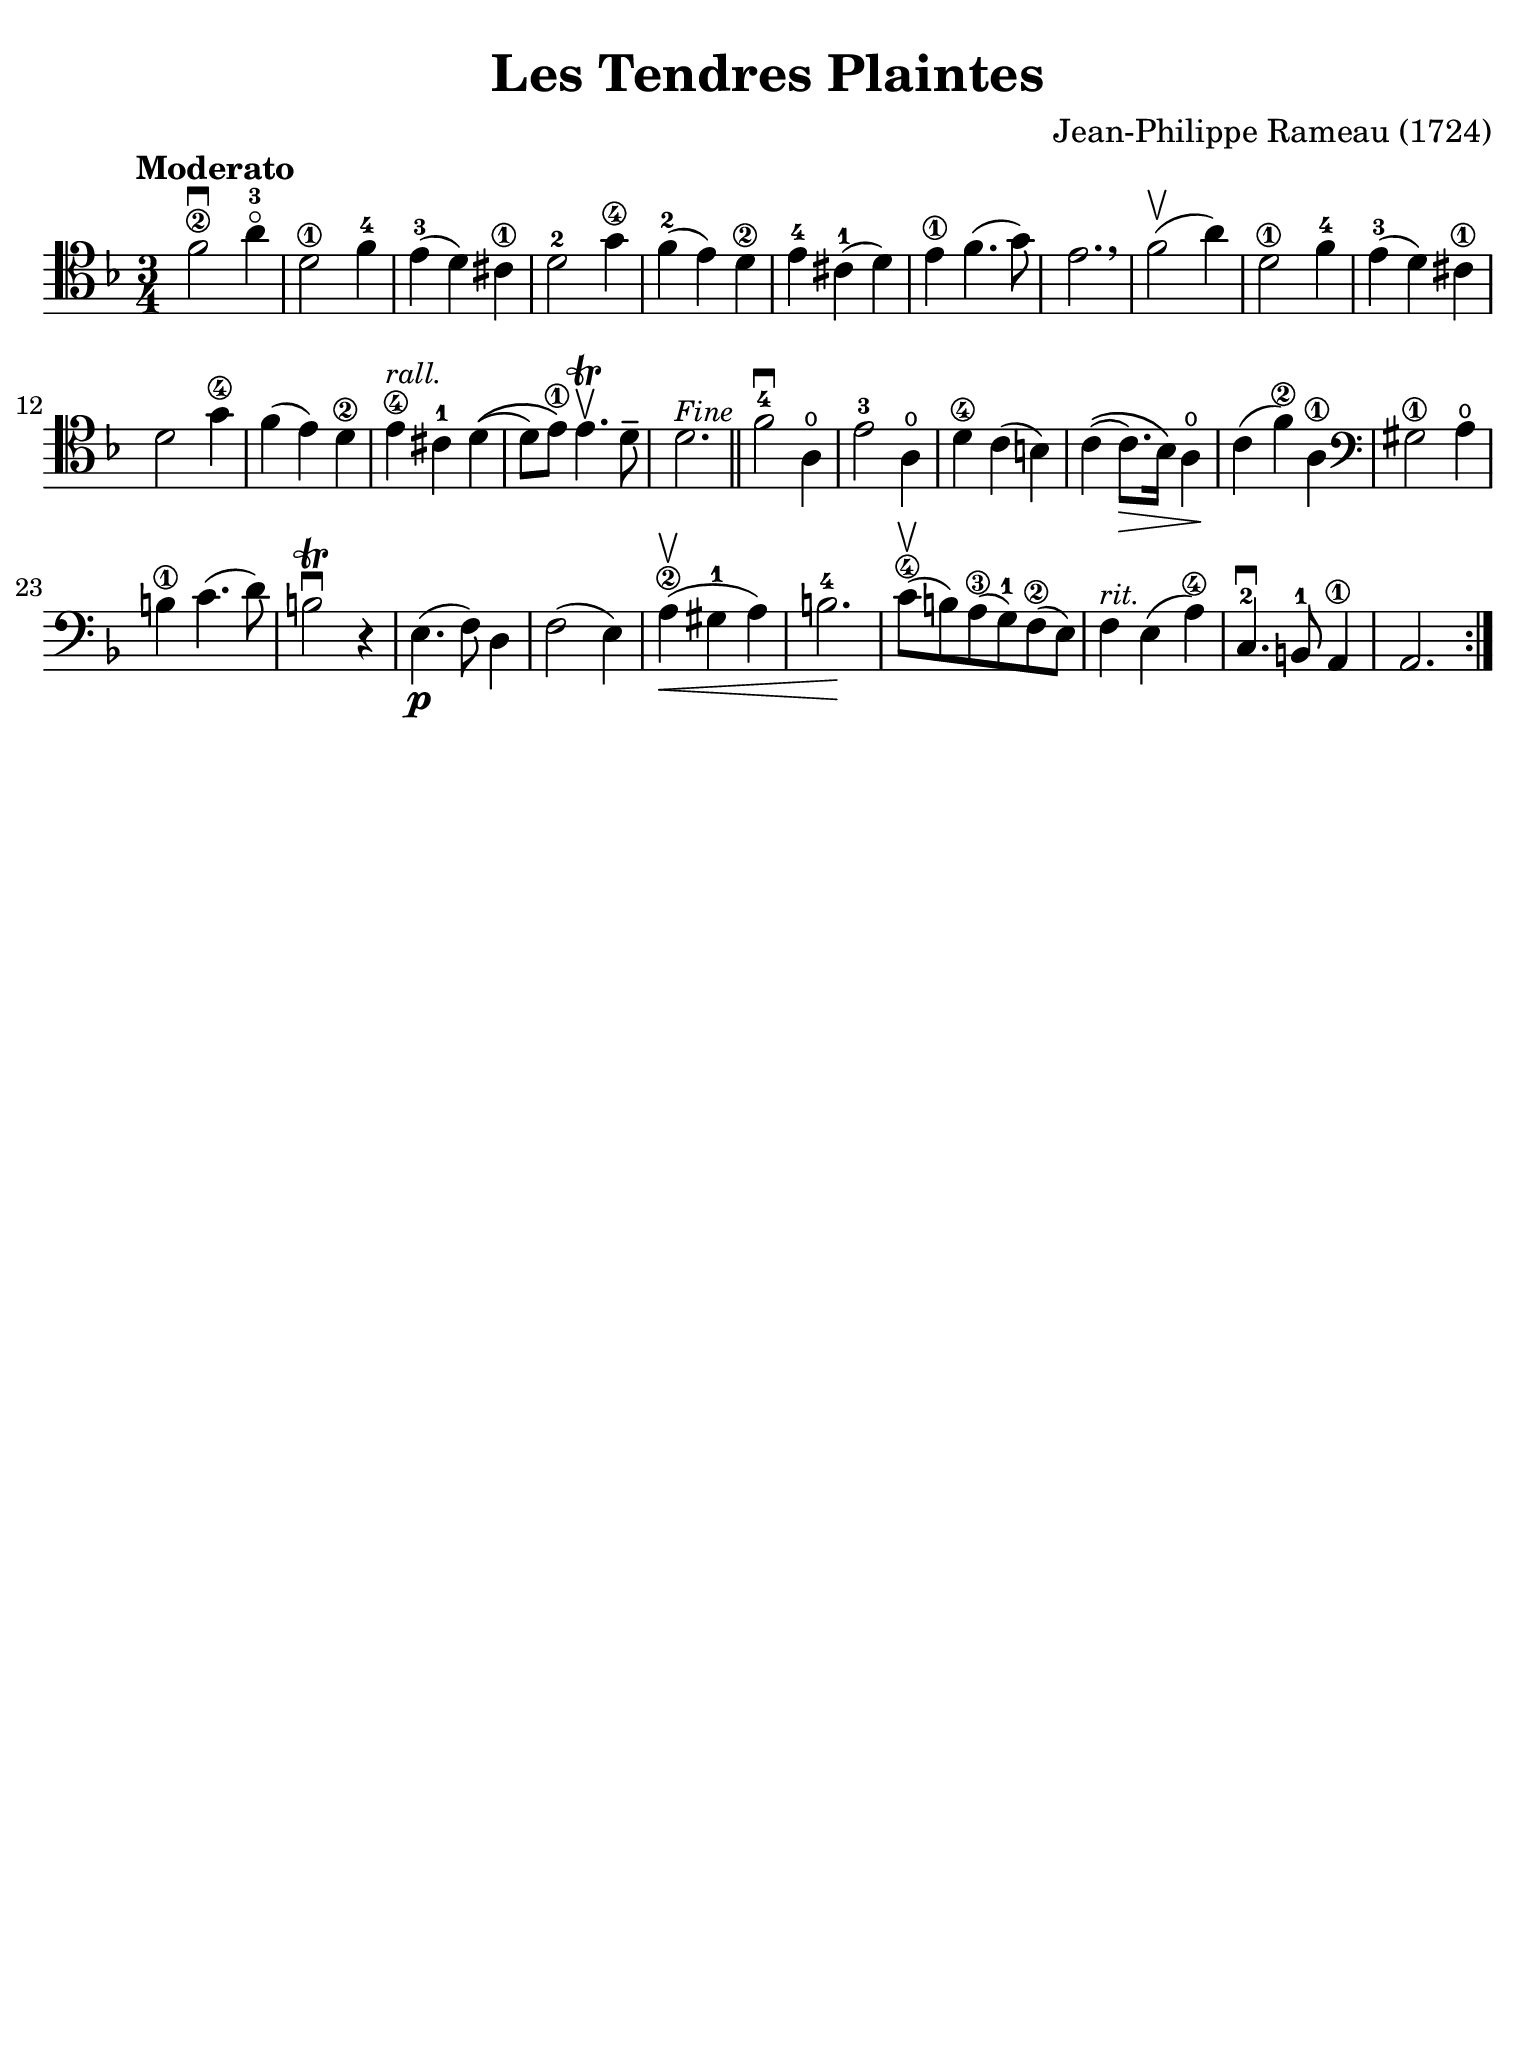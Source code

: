 #(set-global-staff-size 21)

\version "2.24.0"

\header {
  title    = "Les Tendres Plaintes"
  composer = "Jean-Philippe Rameau (1724)"
  tagline  = ""
}

\language "italiano"

% iPad Pro 12.9

\paper {
  paper-width  = 195\mm
  paper-height = 260\mm
  indent = #0
  page-count = #1
  line-width = #184
  print-page-number = ##f
  ragged-last-bottom = ##t
  ragged-bottom = ##f
%  ragged-last = ##t
}

\score {
  \new Staff {
   \override Hairpin.to-barline = ##f
   \tempo Moderato
   \time 3/4
   \key fa \major
   \clef "tenor"

   \repeat volta 2 {
     | fa'2\2\downbow la'4-3\flageolet
     | re'2\1 fa'4-4
     | mi'4-3( re'4) dod'4\1
     | re'2-2 sol'4\4
     | fa'4-2( mi'4) re'4\2
     | mi'4-4 dod'4-1( re'4)
     | mi'4\1 fa'4.( sol'8)
     | mi'2. \breathe
     | fa'2\upbow( la'4)
     | re'2\1 fa'4-4
     | mi'4-3( re'4) dod'4\1
     | re'2 sol'4\4
     | fa'4( mi'4) re'4\2
     | mi'4\4^\markup{\small\italic "rall."} dod'4-1 re'4\((
     | re'8) mi'8\1\) mi'4.\trill\upbow re'8--
     | re'2.^\markup{\small\italic "Fine"}

     \bar "||"

     | fa'2-4\downbow la4\open
     | mi'2-3 la4\open
     | re'4\4 do'4( si4)
     | do'4\(( do'8.\>) sib16\) la4\open\!
     | do'4( fa'4\2) la4\1
       \clef "bass"
     | sold2\1 la4\open
     | si4\1 do'4.( re'8)
     | si2\trill\downbow r4
     | mi4.\p( fa8) re4
     | fa2( mi4)
     | la4\2\upbow(\< sold4-1 la4)
     | si2.-4\!
     |do'8\4\upbow( si8) la8\3( sol8-1) fa8\2( mi8)
     | fa4^\markup{\small\italic "rit."} mi4( la4\4)
     | do4.-2\downbow si,8-1 la,4\1
     | la,2.
   }
  }
}